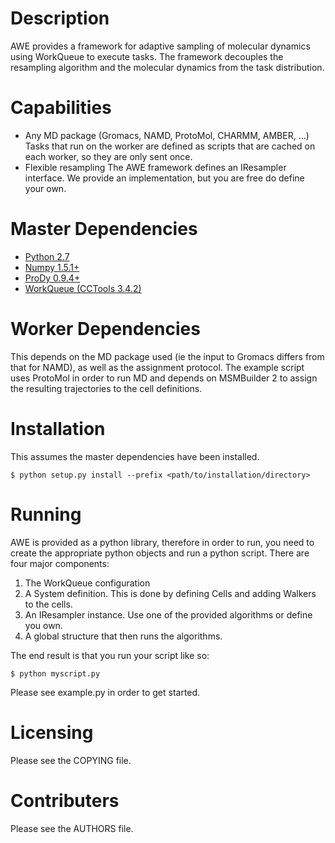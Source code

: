 

* Description
  AWE provides a framework for adaptive sampling of molecular dynamics using WorkQueue to execute tasks.
  The framework decouples the resampling algorithm and the molecular dynamics from the task distribution.

* Capabilities
  - Any MD package (Gromacs, NAMD, ProtoMol, CHARMM, AMBER, ...)
	Tasks that run on the worker are defined as scripts that are cached on each worker, so they are only sent once.
  - Flexible resampling
	The AWE framework defines an IResampler interface. We provide an implementation, but you are free do define your own.

* Master Dependencies
  - [[http://python.org/][Python 2.7]]
  - [[http://numpy.scipy.org/][Numpy 1.5.1+]]
  - [[http://www.csb.pitt.edu/prody/][ProDy 0.9.4+]]
  - [[http://cse.nd.edu/~ccl/software/workqueue/][WorkQueue (CCTools 3.4.2)]]

* Worker Dependencies
  This depends on the MD package used (ie the input to Gromacs differs from that for NAMD), as well as the assignment protocol.
  The example script uses ProtoMol in order to run MD and depends on MSMBuilder 2 to assign the resulting trajectories to the cell definitions.

* Installation
  This assumes the master dependencies have been installed.

  #+BEGIN_SRC
  $ python setup.py install --prefix <path/to/installation/directory>
  #+END_SRC

* Running
  AWE is provided as a python library, therefore in order to run, you need to create the appropriate python objects and run a python script.
  There are four major components:
	1. The WorkQueue configuration
	2. A System definition.
	   This is done by defining Cells and adding Walkers to the cells.
	3. An IResampler instance.
	   Use one of the provided algorithms or define you own.
	4. A global structure that then runs the algorithms.

  The end result is that you run your script like so:
  #+BEGIN_SRC
  $ python myscript.py
  #+END_SRC

  Please see example.py in order to get started.

* Licensing
  Please see the COPYING file.

* Contributers
  Please see the AUTHORS file.

